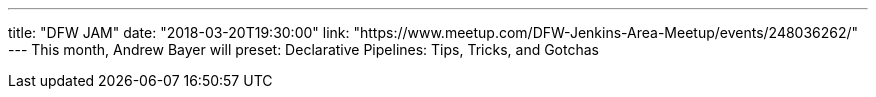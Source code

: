 ---
title: "DFW JAM"
date: "2018-03-20T19:30:00"
link: "https://www.meetup.com/DFW-Jenkins-Area-Meetup/events/248036262/"
---
This month, Andrew Bayer will preset: Declarative Pipelines: Tips, Tricks, and Gotchas

